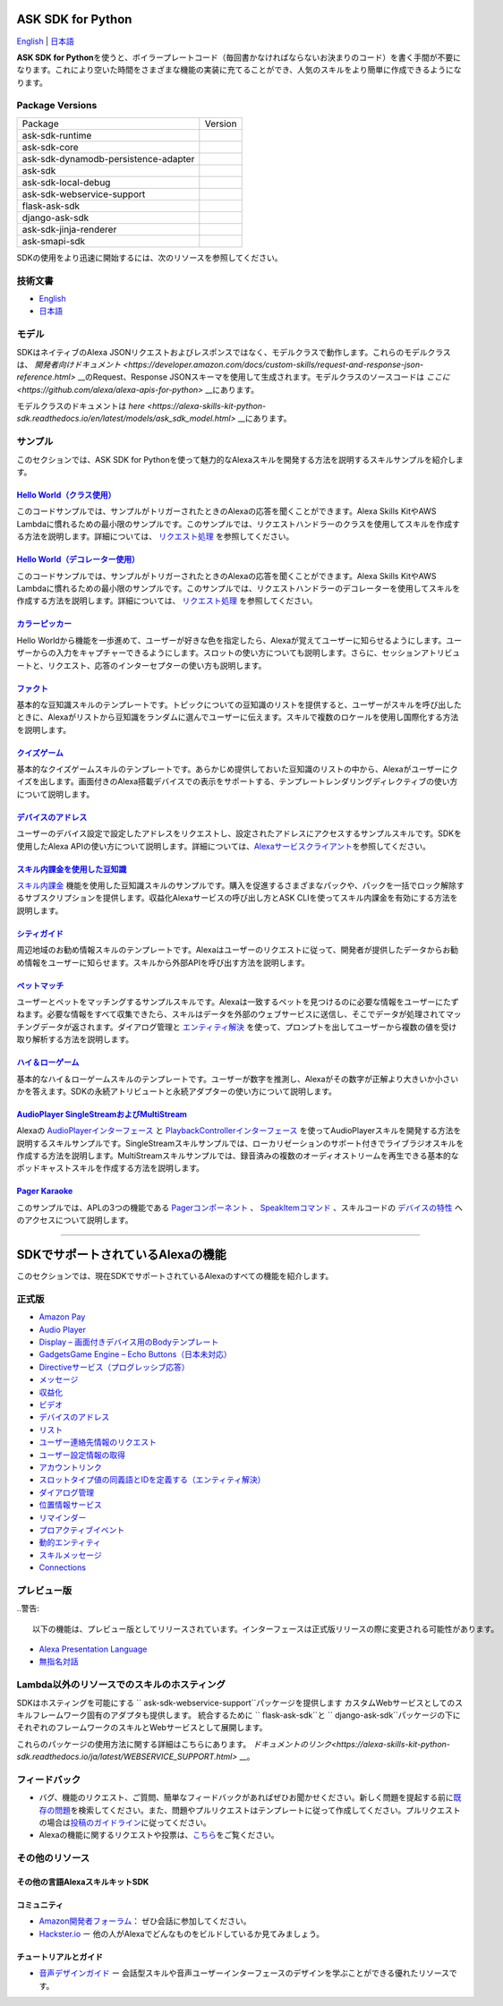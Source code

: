 ASK SDK for Python
===============================
`English <README.rst>`_ |  `日本語 <README.ja.rst>`_

|Build Status| |License|

**ASK SDK for Python**\ を使うと、ボイラープレートコード（毎回書かなければならないお決まりのコード）を書く手間が不要になります。これにより空いた時間をさまざまな機能の実装に充てることができ、人気のスキルをより簡単に作成できるようになります。

.. |Build Status| image:: https://github.com/alexa/alexa-skills-kit-sdk-for-python/workflows/Tox%20tests%20on%20SDK%20packages/badge.svg?style=flat
    :target: https://github.com/alexa/alexa-skills-kit-sdk-for-python/actions?query=workflow%3A%22Tox+tests+on+SDK+packages%22
    :alt: Build Status
.. |Runtime Version| image:: http://img.shields.io/pypi/v/ask-sdk-runtime.svg?style=flat
    :target: https://pypi.python.org/pypi/ask-sdk-runtime/
    :alt: Version
.. |Runtime Downloads| image:: https://pepy.tech/badge/ask-sdk-runtime
    :target: https://pepy.tech/project/ask-sdk-runtime
    :alt: Downloads
.. |Core Version| image:: http://img.shields.io/pypi/v/ask-sdk-core.svg?style=flat
    :target: https://pypi.python.org/pypi/ask-sdk-core/
    :alt: Version
.. |Core Downloads| image:: https://pepy.tech/badge/ask-sdk-core
    :target: https://pepy.tech/project/ask-sdk-core
    :alt: Downloads
.. |DynamoDb Version| image:: http://img.shields.io/pypi/v/ask-sdk-dynamodb-persistence-adapter.svg?style=flat
    :target: https://pypi.python.org/pypi/ask-sdk-dynamodb-persistence-adapter/
    :alt: Version
.. |DynamoDb Downloads| image:: https://pepy.tech/badge/ask-sdk-dynamodb-persistence-adapter
    :target: https://pepy.tech/project/ask-sdk-dynamodb-persistence-adapter
    :alt: Downloads
.. |Standard Version| image:: http://img.shields.io/pypi/v/ask-sdk.svg?style=flat
    :target: https://pypi.python.org/pypi/ask-sdk/
    :alt: Version
.. |Standard Downloads| image:: https://pepy.tech/badge/ask-sdk
    :target: https://pepy.tech/project/ask-sdk
    :alt: Downloads
.. |Webservice Version| image:: http://img.shields.io/pypi/v/ask-sdk-webservice-support.svg?style=flat
    :target: https://pypi.python.org/pypi/ask-sdk-webservice-support/
    :alt: Version
.. |Webservice Downloads| image:: https://pepy.tech/badge/ask-sdk-webservice-support
    :target: https://pepy.tech/project/ask-sdk-webservice-support
    :alt: Downloads
.. |Flask Sdk Version| image:: http://img.shields.io/pypi/v/flask-ask-sdk.svg?style=flat
    :target: https://pypi.python.org/pypi/flask-ask-sdk/
    :alt: Version
.. |Flask Sdk Downloads| image:: https://pepy.tech/badge/flask-ask-sdk
    :target: https://pepy.tech/project/flask-ask-sdk
    :alt: Downloads
.. |Django Sdk Version| image:: http://img.shields.io/pypi/v/django-ask-sdk.svg?style=flat
    :target: https://pypi.python.org/pypi/django-ask-sdk/
    :alt: Version
.. |Django Sdk Downloads| image:: https://pepy.tech/badge/django-ask-sdk
    :target: https://pepy.tech/project/django-ask-sdk
    :alt: Downloads
.. |Jinja Renderer SDK Version| image:: http://img.shields.io/pypi/v/ask-sdk-jinja-renderer.svg?style=flat
    :target: https://pypi.python.org/pypi/ask-sdk-jinja-renderer/
    :alt: Version
.. |Jinja Renderer SDK Downloads| image:: https://pepy.tech/badge/ask-sdk-jinja-renderer
    :target: https://pepy.tech/project/ask-sdk-jinja-renderer
    :alt: Downloads
.. |Smapi Sdk Version| image:: http://img.shields.io/pypi/v/ask-smapi-sdk.svg?style=flat
    :target: https://pypi.python.org/pypi/ask-smapi-sdk/
    :alt: Version
.. |Smapi Sdk Downloads| image:: https://pepy.tech/badge/ask-smapi-sdk
    :target: https://pepy.tech/project/ask-smapi-sdk
    :alt: Downloads
.. |Ask Sdk Local Debug Version| image:: http://img.shields.io/pypi/v/ask-sdk-local-debug.svg?style=flat
    :target: https://pypi.python.org/pypi/ask-sdk-local-debug/
    :alt: Version
.. |Ask Sdk Local Debug Downloads| image:: https://pepy.tech/badge/ask-sdk-local-debug
    :target: https://pepy.tech/project/ask-sdk-local-debug
    :alt: Downloads
.. |License| image:: http://img.shields.io/pypi/l/ask-sdk-core.svg?style=flat
    :target: https://github.com/alexa/alexa-skills-kit-sdk-for-python/blob/master/LICENSE
    :alt: License

Package Versions
----------------
====================================   ==================
Package                                Version
------------------------------------   ------------------
ask-sdk-runtime                        |Runtime Version| |Runtime Downloads|
ask-sdk-core                           |Core Version| |Core Downloads|
ask-sdk-dynamodb-persistence-adapter   |DynamoDb Version| |DynamoDb Downloads|
ask-sdk                                |Standard Version| |Standard Downloads|
ask-sdk-local-debug                    |Ask Sdk Local Debug Version| |Ask Sdk Local Debug Downloads|
ask-sdk-webservice-support             |Webservice Version| |Webservice Downloads|
flask-ask-sdk                          |Flask Sdk Version| |Flask Sdk Downloads|
django-ask-sdk                         |Django Sdk Version| |Django Sdk Downloads|
ask-sdk-jinja-renderer                 |Jinja Renderer Sdk Version| |Jinja Renderer Sdk Downloads|
ask-smapi-sdk                          |Smapi Sdk Version| |Smapi Sdk Downloads|
====================================   ==================


SDKの使用をより迅速に開始するには、次のリソースを参照してください。

技術文書
-------

- `English <https://developer.amazon.com/docs/alexa-skills-kit-sdk-for-python/overview.html>`__
- `日本語 <https://alexa-skills-kit-python-sdk.readthedocs.io/ja/latest/>`__

モデル
------

SDKはネイティブのAlexa JSONリクエストおよびレスポンスではなく、モデルクラスで動作します。これらのモデルクラスは、 `開発者向けドキュメント <https://developer.amazon.com/docs/custom-skills/request-and-response-json-reference.html>` __のRequest、Response JSONスキーマを使用して生成されます。モデルクラスのソースコードは `ここに <https://github.com/alexa/alexa-apis-for-python>` __にあります。

モデルクラスのドキュメントは `here <https://alexa-skills-kit-python-sdk.readthedocs.io/en/latest/models/ask_sdk_model.html>` __にあります。

サンプル
--------

このセクションでは、ASK SDK for
Pythonを使って魅力的なAlexaスキルを開発する方法を説明するスキルサンプルを紹介します。

`Hello World（クラス使用） <https://github.com/alexa/skill-sample-python-helloworld-classes>`__
~~~~~~~~~~~~~~~~~~~~~~~~~~~~~~~~~~~~~~~~~~~~~~~~~~~~~~~~~~~~~~~~~~~~~~~~~~~~~~~~~~~~~~~~~~~~~~~~

このコードサンプルでは、サンプルがトリガーされたときのAlexaの応答を聞くことができます。Alexa
Skills KitやAWS
Lambdaに慣れるための最小限のサンプルです。このサンプルでは、リクエストハンドラーのクラスを使用してスキルを作成する方法を説明します。詳細については、 `リクエスト処理 <REQUEST_PROCESSING.html>`__ を参照してください。

`Hello World（デコレーター使用） <https://github.com/alexa/skill-sample-python-helloworld-decorators>`__
~~~~~~~~~~~~~~~~~~~~~~~~~~~~~~~~~~~~~~~~~~~~~~~~~~~~~~~~~~~~~~~~~~~~~~~~~~~~~~~~~~~~~~~~~~~~~~~~~~~~~~~~

このコードサンプルでは、サンプルがトリガーされたときのAlexaの応答を聞くことができます。Alexa
Skills KitやAWS
Lambdaに慣れるための最小限のサンプルです。このサンプルでは、リクエストハンドラーのデコレーターを使用してスキルを作成する方法を説明します。詳細については、 `リクエスト処理 <REQUEST_PROCESSING.html>`__ を参照してください。

`カラーピッカー <https://github.com/alexa/skill-sample-python-colorpicker>`__
~~~~~~~~~~~~~~~~~~~~~~~~~~~~~~~~~~~~~~~~~~~~~~~~~~~~~~~~~~~~~~~~~~~~~~~~~~~~~

Hello
Worldから機能を一歩進めて、ユーザーが好きな色を指定したら、Alexaが覚えてユーザーに知らせるようにします。ユーザーからの入力をキャプチャーできるようにします。スロットの使い方についても説明します。さらに、セッションアトリビュートと、リクエスト、応答のインターセプターの使い方も説明します。

`ファクト <https://github.com/alexa/skill-sample-python-fact>`__
~~~~~~~~~~~~~~~~~~~~~~~~~~~~~~~~~~~~~~~~~~~~~~~~~~~~~~~~~~~~~~~~~

基本的な豆知識スキルのテンプレートです。トピックについての豆知識のリストを提供すると、ユーザーがスキルを呼び出したときに、Alexaがリストから豆知識をランダムに選んでユーザーに伝えます。スキルで複数のロケールを使用し国際化する方法を説明します。

`クイズゲーム <https://github.com/alexa/skill-sample-python-quiz-game>`__
~~~~~~~~~~~~~~~~~~~~~~~~~~~~~~~~~~~~~~~~~~~~~~~~~~~~~~~~~~~~~~~~~~~~~~~~~~

基本的なクイズゲームスキルのテンプレートです。あらかじめ提供しておいた豆知識のリストの中から、Alexaがユーザーにクイズを出します。画面付きのAlexa搭載デバイスでの表示をサポートする、テンプレートレンダリングディレクティブの使い方について説明します。

`デバイスのアドレス <https://github.com/alexa/alexa-skills-kit-sdk-for-python/tree/master/samples/GetDeviceAddress>`__
~~~~~~~~~~~~~~~~~~~~~~~~~~~~~~~~~~~~~~~~~~~~~~~~~~~~~~~~~~~~~~~~~~~~~~~~~~~~~~~~~~~~~~~~~~~~~~~~~~~~~~~~~~~~~~~~~~~~~~

ユーザーのデバイス設定で設定したアドレスをリクエストし、設定されたアドレスにアクセスするサンプルスキルです。SDKを使用したAlexa
APIの使い方について説明します。詳細については、\ `Alexaサービスクライアント <SERVICE_CLIENTS.html>`__\ を参照してください。

`スキル内課金を使用した豆知識 <https://github.com/alexa/skill-sample-python-fact-in-skill-purchases>`__
~~~~~~~~~~~~~~~~~~~~~~~~~~~~~~~~~~~~~~~~~~~~~~~~~~~~~~~~~~~~~~~~~~~~~~~~~~~~~~~~~~~~~~~~~~~~~~~~~~~~~~~

`スキル内課金 <https://developer.amazon.com/docs/in-skill-purchase/isp-overview.html>`__ 機能を使用した豆知識スキルのサンプルです。購入を促進するさまざまなパックや、パックを一括でロック解除するサブスクリプションを提供します。収益化Alexaサービスの呼び出し方とASK
CLIを使ってスキル内課金を有効にする方法を説明します。

`シティガイド <https://github.com/alexa/skill-sample-python-city-guide>`__
~~~~~~~~~~~~~~~~~~~~~~~~~~~~~~~~~~~~~~~~~~~~~~~~~~~~~~~~~~~~~~~~~~~~~~~~~~~

周辺地域のお勧め情報スキルのテンプレートです。Alexaはユーザーのリクエストに従って、開発者が提供したデータからお勧め情報をユーザーに知らせます。スキルから外部APIを呼び出す方法を説明します。

`ペットマッチ <https://github.com/alexa/skill-sample-python-petmatch>`__
~~~~~~~~~~~~~~~~~~~~~~~~~~~~~~~~~~~~~~~~~~~~~~~~~~~~~~~~~~~~~~~~~~~~~~~~~

ユーザーとペットをマッチングするサンプルスキルです。Alexaは一致するペットを見つけるのに必要な情報をユーザーにたずねます。必要な情報をすべて収集できたら、スキルはデータを外部のウェブサービスに送信し、そこでデータが処理されてマッチングデータが返されます。ダイアログ管理と `エンティティ解決 <https://developer.amazon.com/docs/custom-skills/define-synonyms-and-ids-for-slot-type-values-entity-resolution.html>`__ を使って、プロンプトを出してユーザーから複数の値を受け取り解析する方法を説明します。

`ハイ＆ローゲーム <https://github.com/alexa/skill-sample-python-highlowgame>`__
~~~~~~~~~~~~~~~~~~~~~~~~~~~~~~~~~~~~~~~~~~~~~~~~~~~~~~~~~~~~~~~~~~~~~~~~~~~~~~~

基本的なハイ＆ローゲームスキルのテンプレートです。ユーザーが数字を推測し、Alexaがその数字が正解より大きいか小さいかを答えます。SDKの永続アトリビュートと永続アダプターの使い方について説明します。

`AudioPlayer SingleStreamおよびMultiStream <https://github.com/alexa/skill-sample-python-audio-player>`__
~~~~~~~~~~~~~~~~~~~~~~~~~~~~~~~~~~~~~~~~~~~~~~~~~~~~~~~~~~~~~~~~~~~~~~~~~~~~~~~~~~~~~~~~~~~~~~~~~~~~~~~~~~~

Alexaの `AudioPlayerインターフェース <https://developer.amazon.com/public/solutions/alexa/alexa-skills-kit/docs/custom-audioplayer-interface-reference>`__ と `PlaybackControllerインターフェース <https://developer.amazon.com/public/solutions/alexa/alexa-skills-kit/docs/custom-playbackcontroller-interface-reference>`__ を使ってAudioPlayerスキルを開発する方法を説明するスキルサンプルです。SingleStreamスキルサンプルでは、ローカリゼーションのサポート付きでライブラジオスキルを作成する方法を説明します。MultiStreamスキルサンプルでは、録音済みの複数のオーディオストリームを再生できる基本的なポッドキャストスキルを作成する方法を説明します。

`Pager Karaoke <https://github.com/alexa-labs/skill-sample-python-pager-karaoke>`__
~~~~~~~~~~~~~~~~~~~~~~~~~~~~~~~~~~~~~~~~~~~~~~~~~~~~~~~~~~~~~~~~~~~~~~~~~~~~~~~~~~~

このサンプルでは、APLの3つの機能である `Pagerコンポーネント <https://developer.amazon.com/docs/alexa-presentation-language/apl-pager.html>`__ 、 `SpeakItemコマンド <https://developer.amazon.com/docs/alexa-presentation-language/apl-standard-commands.html#speakitem-command>`__ 、スキルコードの `デバイスの特性 <https://developer.amazon.com/docs/alexa-presentation-language/apl-viewport-characteristics.html>`__ へのアクセスについて説明します。

------------

SDKでサポートされているAlexaの機能
==================================

このセクションでは、現在SDKでサポートされているAlexaのすべての機能を紹介します。

正式版
------

-  `Amazon Pay <https://developer.amazon.com/docs/amazon-pay/integrate-skill-with-amazon-pay.html>`__

-  `Audio Player <https://developer.amazon.com/docs/custom-skills/audioplayer-interface-reference.html>`__

-  `Display – 画面付きデバイス用のBodyテンプレート <https://developer.amazon.com/docs/custom-skills/create-skills-for-alexa-enabled-devices-with-a-screen.html>`__

-  `GadgetsGame Engine – Echo Buttons（日本未対応） <https://developer.amazon.com/docs/custom-skills/game-engine-interface-reference.html>`__

-  `Directiveサービス（プログレッシブ応答） <https://developer.amazon.com/docs/custom-skills/send-the-user-a-progressive-response.html>`__

-  `メッセージ <https://developer.amazon.com/docs/smapi/send-a-message-request-to-a-skill.html>`__

-  `収益化 <https://developer.amazon.com/alexa-skills-kit/make-money>`__

-  `ビデオ <https://developer.amazon.com/docs/custom-skills/videoapp-interface-reference.html>`__

-  `デバイスのアドレス <https://developer.amazon.com/docs/custom-skills/device-address-api.html>`__

-  `リスト <https://developer.amazon.com/docs/custom-skills/access-the-alexa-shopping-and-to-do-lists.html#alexa-lists-access>`__

-  `ユーザー連絡先情報のリクエスト <https://developer.amazon.com/docs/alexa/custom-skills/request-customer-contact-information-for-use-in-your-skill.html>`__

-  `ユーザー設定情報の取得 <https://developer.amazon.com/docs/smapi/alexa-settings-api-reference.html>`__

-  `アカウントリンク <https://developer.amazon.com/docs/account-linking/understand-account-linking.html>`__

-  `スロットタイプ値の同義語とIDを定義する（エンティティ解決） <https://developer.amazon.com/docs/custom-skills/define-synonyms-and-ids-for-slot-type-values-entity-resolution.html>`__

-  `ダイアログ管理 <https://developer.amazon.com/docs/custom-skills/dialog-interface-reference.html>`__

-  `位置情報サービス <https://developer.amazon.com/docs/custom-skills/location-services-for-alexa-skills.html>`__

-  `リマインダー <https://developer.amazon.com/docs/smapi/alexa-reminders-overview.html>`__

-  `プロアクティブイベント <https://developer.amazon.com/docs/smapi/proactive-events-api.html>`__

-  `動的エンティティ <https://developer.amazon.com/docs/custom-skills/use-dynamic-entities-for-customized-interactions.html>`__

-  `スキルメッセージ <https://developer.amazon.com/docs/smapi/skill-messaging-api-reference.html>`__

-  `Connections <https://developer.amazon.com/blogs/alexa/post/7b332b32-893e-4cad-be07-a5877efcbbb4/skill-connections-preview-now-skills-can-work-together-to-help-customers-get-more-done>`__

プレビュー版
------------

..警告::

    以下の機能は、プレビュー版としてリリースされています。インターフェースは正式版リリースの際に変更される可能性があります。

-  `Alexa Presentation Language <https://developer.amazon.com/docs/alexa-presentation-language/apl-overview.html>`__

-  `無指名対話 <https://developer.amazon.com/docs/custom-skills/understand-name-free-interaction-for-custom-skills.html>`__

Lambda以外のリソースでのスキルのホスティング
--------------------------------------------

SDKはホスティングを可能にする `` ask-sdk-webservice-support``パッケージを提供します
カスタムWebサービスとしてのスキルフレームワーク固有のアダプタも提供します。
統合するために `` flask-ask-sdk``と `` django-ask-sdk``パッケージの下に
それぞれのフレームワークのスキルとWebサービスとして展開します。

これらのパッケージの使用方法に関する詳細はこちらにあります。
`ドキュメントのリンク<https://alexa-skills-kit-python-sdk.readthedocs.io/ja/latest/WEBSERVICE_SUPPORT.html>` __。


フィードバック
---------------

-  バグ、機能のリクエスト、ご質問、簡単なフィードバックがあればぜひお聞かせください。新しく問題を提起する前に\ `既存の問題 <https://github.com/alexa/alexa-skills-kit-sdk-for-python/issues>`__\ を検索してください。また、問題やプルリクエストはテンプレートに従って作成してください。プルリクエストの場合は\ `投稿のガイドライン <https://github.com/alexa/alexa-skills-kit-sdk-for-python/blob/master/CONTRIBUTING.md>`__\ に従ってください。

-  Alexaの機能に関するリクエストや投票は、\ `こちら <https://alexa.uservoice.com/forums/906892-alexa-skills-developer-voice-and-vote>`__\ をご覧ください。

その他のリソース
-----------------

その他の言語AlexaスキルキットSDK
~~~~~~~~~~~~~~~~~~~~~~~~~~~~~~~~

.. raw:: html

    <embed>
        <div>
            <p><a href="https://github.com/alexa/alexa-skills-kit-sdk-for-nodejs"><img src="https://github.com/konpa/devicon/blob/master/icons/nodejs/nodejs-original.svg?sanitize=true" width="25px" /> NodeJS用のAlexaスキルキットSDK</a></p>
            <p><a href="https://github.com/amzn/alexa-skills-kit-java"><img src="https://github.com/konpa/devicon/raw/master/icons/java/java-original.svg?sanitize=true" width="25px" /> AlexaスキルキットSDK for Java</a></p>
        </div>
    </embed>

コミュニティ
~~~~~~~~~~~~~

-  `Amazon開発者フォーラム <https://forums.developer.amazon.com/spaces/165/index.html>`__\ ：
   ぜひ会話に参加してください。

-  `Hackster.io <https://www.hackster.io/amazon-alexa>`__ ー
   他の人がAlexaでどんなものをビルドしているか見てみましょう。

チュートリアルとガイド
~~~~~~~~~~~~~~~~~~~~~~~

-  `音声デザインガイド <https://developer.amazon.com/designing-for-voice/>`__
   ー
   会話型スキルや音声ユーザーインターフェースのデザインを学ぶことができる優れたリソースです。

